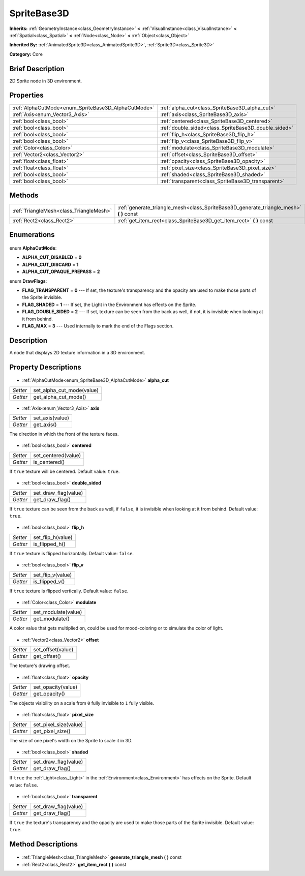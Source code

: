 .. Generated automatically by doc/tools/makerst.py in Godot's source tree.
.. DO NOT EDIT THIS FILE, but the SpriteBase3D.xml source instead.
.. The source is found in doc/classes or modules/<name>/doc_classes.

.. _class_SpriteBase3D:

SpriteBase3D
============

**Inherits:** :ref:`GeometryInstance<class_GeometryInstance>` **<** :ref:`VisualInstance<class_VisualInstance>` **<** :ref:`Spatial<class_Spatial>` **<** :ref:`Node<class_Node>` **<** :ref:`Object<class_Object>`

**Inherited By:** :ref:`AnimatedSprite3D<class_AnimatedSprite3D>`, :ref:`Sprite3D<class_Sprite3D>`

**Category:** Core

Brief Description
-----------------

2D Sprite node in 3D environment.

Properties
----------

+-----------------------------------------------------+------------------------------------------------------+
| :ref:`AlphaCutMode<enum_SpriteBase3D_AlphaCutMode>` | :ref:`alpha_cut<class_SpriteBase3D_alpha_cut>`       |
+-----------------------------------------------------+------------------------------------------------------+
| :ref:`Axis<enum_Vector3_Axis>`                      | :ref:`axis<class_SpriteBase3D_axis>`                 |
+-----------------------------------------------------+------------------------------------------------------+
| :ref:`bool<class_bool>`                             | :ref:`centered<class_SpriteBase3D_centered>`         |
+-----------------------------------------------------+------------------------------------------------------+
| :ref:`bool<class_bool>`                             | :ref:`double_sided<class_SpriteBase3D_double_sided>` |
+-----------------------------------------------------+------------------------------------------------------+
| :ref:`bool<class_bool>`                             | :ref:`flip_h<class_SpriteBase3D_flip_h>`             |
+-----------------------------------------------------+------------------------------------------------------+
| :ref:`bool<class_bool>`                             | :ref:`flip_v<class_SpriteBase3D_flip_v>`             |
+-----------------------------------------------------+------------------------------------------------------+
| :ref:`Color<class_Color>`                           | :ref:`modulate<class_SpriteBase3D_modulate>`         |
+-----------------------------------------------------+------------------------------------------------------+
| :ref:`Vector2<class_Vector2>`                       | :ref:`offset<class_SpriteBase3D_offset>`             |
+-----------------------------------------------------+------------------------------------------------------+
| :ref:`float<class_float>`                           | :ref:`opacity<class_SpriteBase3D_opacity>`           |
+-----------------------------------------------------+------------------------------------------------------+
| :ref:`float<class_float>`                           | :ref:`pixel_size<class_SpriteBase3D_pixel_size>`     |
+-----------------------------------------------------+------------------------------------------------------+
| :ref:`bool<class_bool>`                             | :ref:`shaded<class_SpriteBase3D_shaded>`             |
+-----------------------------------------------------+------------------------------------------------------+
| :ref:`bool<class_bool>`                             | :ref:`transparent<class_SpriteBase3D_transparent>`   |
+-----------------------------------------------------+------------------------------------------------------+

Methods
-------

+------------------------------------------+--------------------------------------------------------------------------------------------+
| :ref:`TriangleMesh<class_TriangleMesh>`  | :ref:`generate_triangle_mesh<class_SpriteBase3D_generate_triangle_mesh>` **(** **)** const |
+------------------------------------------+--------------------------------------------------------------------------------------------+
| :ref:`Rect2<class_Rect2>`                | :ref:`get_item_rect<class_SpriteBase3D_get_item_rect>` **(** **)** const                   |
+------------------------------------------+--------------------------------------------------------------------------------------------+

Enumerations
------------

  .. _enum_SpriteBase3D_AlphaCutMode:

enum **AlphaCutMode**:

- **ALPHA_CUT_DISABLED** = **0**
- **ALPHA_CUT_DISCARD** = **1**
- **ALPHA_CUT_OPAQUE_PREPASS** = **2**

  .. _enum_SpriteBase3D_DrawFlags:

enum **DrawFlags**:

- **FLAG_TRANSPARENT** = **0** --- If set, the texture's transparency and the opacity are used to make those parts of the Sprite invisible.
- **FLAG_SHADED** = **1** --- If set, the Light in the Environment has effects on the Sprite.
- **FLAG_DOUBLE_SIDED** = **2** --- If set, texture can be seen from the back as well, if not, it is invisible when looking at it from behind.
- **FLAG_MAX** = **3** --- Used internally to mark the end of the Flags section.

Description
-----------

A node that displays 2D texture information in a 3D environment.

Property Descriptions
---------------------

  .. _class_SpriteBase3D_alpha_cut:

- :ref:`AlphaCutMode<enum_SpriteBase3D_AlphaCutMode>` **alpha_cut**

+----------+---------------------------+
| *Setter* | set_alpha_cut_mode(value) |
+----------+---------------------------+
| *Getter* | get_alpha_cut_mode()      |
+----------+---------------------------+

  .. _class_SpriteBase3D_axis:

- :ref:`Axis<enum_Vector3_Axis>` **axis**

+----------+-----------------+
| *Setter* | set_axis(value) |
+----------+-----------------+
| *Getter* | get_axis()      |
+----------+-----------------+

The direction in which the front of the texture faces.

  .. _class_SpriteBase3D_centered:

- :ref:`bool<class_bool>` **centered**

+----------+---------------------+
| *Setter* | set_centered(value) |
+----------+---------------------+
| *Getter* | is_centered()       |
+----------+---------------------+

If ``true`` texture will be centered. Default value: ``true``.

  .. _class_SpriteBase3D_double_sided:

- :ref:`bool<class_bool>` **double_sided**

+----------+----------------------+
| *Setter* | set_draw_flag(value) |
+----------+----------------------+
| *Getter* | get_draw_flag()      |
+----------+----------------------+

If ``true`` texture can be seen from the back as well, if ``false``, it is invisible when looking at it from behind. Default value: ``true``.

  .. _class_SpriteBase3D_flip_h:

- :ref:`bool<class_bool>` **flip_h**

+----------+-------------------+
| *Setter* | set_flip_h(value) |
+----------+-------------------+
| *Getter* | is_flipped_h()    |
+----------+-------------------+

If ``true`` texture is flipped horizontally. Default value: ``false``.

  .. _class_SpriteBase3D_flip_v:

- :ref:`bool<class_bool>` **flip_v**

+----------+-------------------+
| *Setter* | set_flip_v(value) |
+----------+-------------------+
| *Getter* | is_flipped_v()    |
+----------+-------------------+

If ``true`` texture is flipped vertically. Default value: ``false``.

  .. _class_SpriteBase3D_modulate:

- :ref:`Color<class_Color>` **modulate**

+----------+---------------------+
| *Setter* | set_modulate(value) |
+----------+---------------------+
| *Getter* | get_modulate()      |
+----------+---------------------+

A color value that gets multiplied on, could be used for mood-coloring or to simulate the color of light.

  .. _class_SpriteBase3D_offset:

- :ref:`Vector2<class_Vector2>` **offset**

+----------+-------------------+
| *Setter* | set_offset(value) |
+----------+-------------------+
| *Getter* | get_offset()      |
+----------+-------------------+

The texture's drawing offset.

  .. _class_SpriteBase3D_opacity:

- :ref:`float<class_float>` **opacity**

+----------+--------------------+
| *Setter* | set_opacity(value) |
+----------+--------------------+
| *Getter* | get_opacity()      |
+----------+--------------------+

The objects visibility on a scale from ``0`` fully invisible to ``1`` fully visible.

  .. _class_SpriteBase3D_pixel_size:

- :ref:`float<class_float>` **pixel_size**

+----------+-----------------------+
| *Setter* | set_pixel_size(value) |
+----------+-----------------------+
| *Getter* | get_pixel_size()      |
+----------+-----------------------+

The size of one pixel's width on the Sprite to scale it in 3D.

  .. _class_SpriteBase3D_shaded:

- :ref:`bool<class_bool>` **shaded**

+----------+----------------------+
| *Setter* | set_draw_flag(value) |
+----------+----------------------+
| *Getter* | get_draw_flag()      |
+----------+----------------------+

If ``true`` the :ref:`Light<class_Light>` in the :ref:`Environment<class_Environment>` has effects on the Sprite. Default value: ``false``.

  .. _class_SpriteBase3D_transparent:

- :ref:`bool<class_bool>` **transparent**

+----------+----------------------+
| *Setter* | set_draw_flag(value) |
+----------+----------------------+
| *Getter* | get_draw_flag()      |
+----------+----------------------+

If ``true`` the texture's transparency and the opacity are used to make those parts of the Sprite invisible. Default value: ``true``.

Method Descriptions
-------------------

  .. _class_SpriteBase3D_generate_triangle_mesh:

- :ref:`TriangleMesh<class_TriangleMesh>` **generate_triangle_mesh** **(** **)** const

  .. _class_SpriteBase3D_get_item_rect:

- :ref:`Rect2<class_Rect2>` **get_item_rect** **(** **)** const

